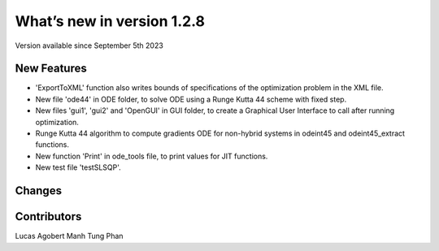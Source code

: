 What’s new in version 1.2.8
===========================
Version available since September 5th 2023


New Features
------------

- 'ExportToXML' function also writes bounds of specifications of the optimization problem in the XML file.
- New file 'ode44' in ODE folder, to solve ODE using a Runge Kutta 44 scheme with fixed step.
- New files 'gui1', 'gui2' and 'OpenGUI' in GUI folder, to create a Graphical User Interface to call after running optimization.
- Runge Kutta 44 algorithm to compute gradients ODE for non-hybrid systems in odeint45 and odeint45_extract functions.
- New function 'Print' in ode_tools file, to print values for JIT functions.
- New test file 'testSLSQP'.

Changes
-------

Contributors
------------
Lucas Agobert
Manh Tung Phan
